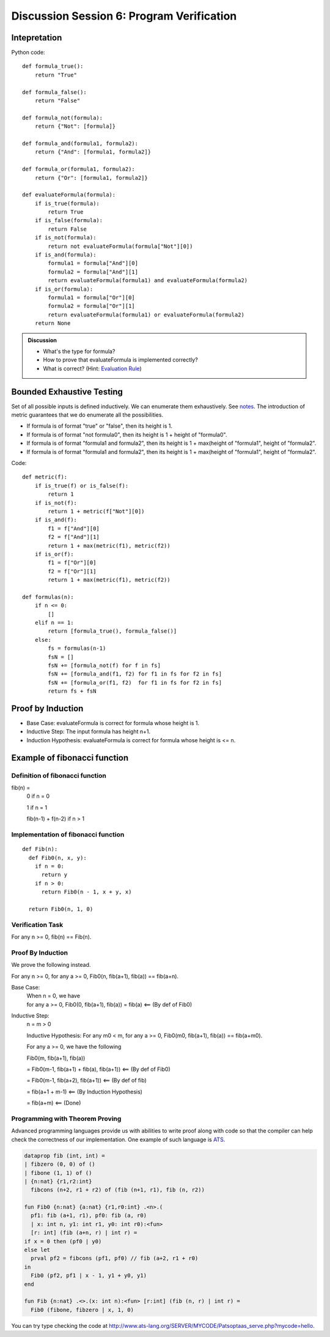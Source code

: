 .. Last modified: 03/03/2015


************************************************
Discussion Session 6: Program Verification
************************************************

Intepretation
=======================

.. productionlist:: formulagrammar
  formula: true | false
  formula: not `formula`
  formula: `formula` and `formula`
  formula: `formula` or `formula`

Python code::

  def formula_true():
      return "True"

  def formula_false():
      return "False"

  def formula_not(formula):
      return {"Not": [formula]}

  def formula_and(formula1, formula2):
      return {"And": [formula1, formula2]}

  def formula_or(formula1, formula2):
      return {"Or": [formula1, formula2]}

  def evaluateFormula(formula):
      if is_true(formula):
          return True
      if is_false(formula):
          return False
      if is_not(formula):
          return not evaluateFormula(formula["Not"][0])
      if is_and(formula):
          formula1 = formula["And"][0]
          formula2 = formula["And"][1]
          return evaluateFormula(formula1) and evaluateFormula(formula2)
      if is_or(formula):
          formula1 = formula["Or"][0]
          formula2 = formula["Or"][1]
          return evaluateFormula(formula1) or evaluateFormula(formula2)
      return None

.. admonition:: Discussion
  
  * What's the type for formula?
  * How to prove that evaluateFormula is implemented correctly?
  * What is correct? (Hint: `Evaluation Rule 
    <http://cs-people.bu.edu/lapets/320/s.php?#cbfa02d3624d42b08704d6a4c4fb9e03>`_)


Bounded Exhaustive Testing
==============================
Set of all possible inputs is defined inductively. We can enumerate them exhaustively.
See `notes <http://cs-people.bu.edu/lapets/320/s.php?#5.8>`_. The introduction of metric 
guarantees that we do enumerate all the possibilities.

* If formula is of format "true" or "false", then its height is 1.
* If formula is of format "not formula0", then its height is 1 + height of "formula0".
* If formula is of format "formula1 and formula2", 
  then its height is 1 + max(height of "formula1", height of "formula2".
* If formula is of format "formula1 and formula2", 
  then its height is 1 + max(height of "formula1", height of "formula2".

Code::

  def metric(f):
      if is_true(f) or is_false(f):
          return 1
      if is_not(f):
          return 1 + metric(f["Not"][0])
      if is_and(f):
          f1 = f["And"][0]
          f2 = f["And"][1]
          return 1 + max(metric(f1), metric(f2))
      if is_or(f):
          f1 = f["Or"][0]
          f2 = f["Or"][1]
          return 1 + max(metric(f1), metric(f2))

  def formulas(n):
      if n <= 0:
          []
      elif n == 1:
          return [formula_true(), formula_false()]
      else:
          fs = formulas(n-1)
          fsN = []
          fsN += [formula_not(f) for f in fs]
          fsN += [formula_and(f1, f2) for f1 in fs for f2 in fs]
          fsN += [formula_or(f1, f2)  for f1 in fs for f2 in fs]
          return fs + fsN


Proof by Induction
========================

* Base Case: evaluateFormula is correct for formula whose height is 1.
* Inductive Step: The input formula has height n+1.
* Induction Hypothesis: evaluateFormula is correct for formula whose height is <= n.

Example of fibonacci function
===================================

Definition of fibonacci function
----------------------------------
fib(n) =
  0 if n = 0

  1 if n = 1

  fib(n-1) + f(n-2) if n > 1

Implementation of fibonacci function
-------------------------------------

::

  def Fib(n):
    def Fib0(n, x, y):
      if n = 0:
        return y
      if n > 0:
        return Fib0(n - 1, x + y, x)

    return Fib0(n, 1, 0)

Verification Task
-------------------

For any n >= 0, fib(n) == Fib(n).

Proof By Induction
--------------------

We prove the following instead.

For any n >= 0, for any a >= 0, Fib0(n, fib(a+1), fib(a)) == fib(a+n).

Base Case:
  | When n = 0, we have
  | for any a >= 0, Fib0(0, fib(a+1), fib(a)) = fib(a) <== (By def of Fib0)

Inductive Step:
  n = m > 0

  Inductive Hypothesis: For any m0 < m, for any a >= 0, Fib0(m0, fib(a+1), fib(a)) == fib(a+m0).
  
  For any a >= 0, we have the following

  Fib0(m, fib(a+1), fib(a))

  = Fib0(m-1, fib(a+1) + fib(a), fib(a+1)) <== (By def of Fib0)

  = Fib0(m-1, fib(a+2), fib(a+1)) <== (By def of fib)
  
  = fib(a+1 + m-1) <== (By Induction Hypothesis)

  = fib(a+m) <== (Done)
  
Programming with Theorem Proving
---------------------------------------

Advanced programming languages provide us with abilities to write proof along
with code so that the compiler can help check the correctness of our implementation.
One example of such language is `ATS <http://www.ats-lang.org>`_.

.. code-block:: txt

  dataprop fib (int, int) =
  | fibzero (0, 0) of ()
  | fibone (1, 1) of ()
  | {n:nat} {r1,r2:int} 
    fibcons (n+2, r1 + r2) of (fib (n+1, r1), fib (n, r2))
  
  fun Fib0 {n:nat} {a:nat} {r1,r0:int} .<n>.(
    pf1: fib (a+1, r1), pf0: fib (a, r0)
    | x: int n, y1: int r1, y0: int r0):<fun>
    [r: int] (fib (a+n, r) | int r) = 
  if x = 0 then (pf0 | y0)
  else let
    prval pf2 = fibcons (pf1, pf0) // fib (a+2, r1 + r0)
  in
    Fib0 (pf2, pf1 | x - 1, y1 + y0, y1)
  end
  
  fun Fib {n:nat} .<>.(x: int n):<fun> [r:int] (fib (n, r) | int r) = 
    Fib0 (fibone, fibzero | x, 1, 0)
              
You can try type checking the code at 
http://www.ats-lang.org/SERVER/MYCODE/Patsoptaas_serve.php?mycode=hello.













